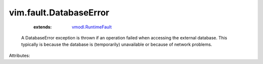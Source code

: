 .. _vmodl.RuntimeFault: ../../vmodl/RuntimeFault.rst


vim.fault.DatabaseError
=======================
    :extends:

        `vmodl.RuntimeFault`_

  A DatabaseError exception is thrown if an operation failed when accessing the external database. This typically is because the database is (temporarily) unavailable or because of network problems.

Attributes:




